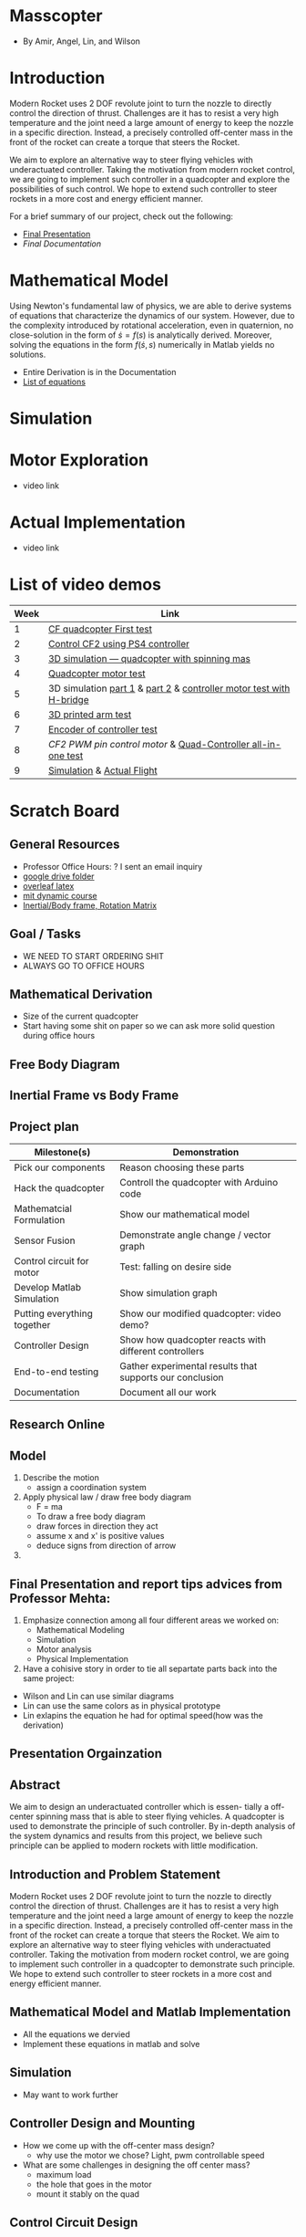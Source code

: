 * Masscopter
  - By Amir, Angel, Lin, and Wilson
* Introduction
   Modern Rocket uses 2 DOF revolute joint to turn the nozzle to directly control the direction of thrust. Challenges are it has to resist a very high temperature and the joint need a large amount of energy to keep the nozzle in a specific direction. Instead, a precisely controlled off-center mass in the front of the rocket can create a torque that steers the Rocket.
   
   We aim to explore an alternative way to steer flying vehicles with underactuated controller. Taking the motivation from modern rocket control, we are going to implement such controller in a quadcopter and explore the possibilities of such control. We hope to extend such controller to steer rockets in a more cost and energy efficient manner.

   For a brief summary of our project, check out the following:
   - [[https://github.com/Amir-Omidfar/183DB-/blob/master/FInal%2520Report.pdf][Final Presentation]]
   - [[wait to be upload][Final Documentation]]
* Mathematical Model  
  Using Newton's fundamental law of physics, we are able to derive systems of equations that characterize the dynamics of our system. However, due to the complexity introduced by rotational acceleration, even in quaternion, no close-solution in the form of $\dot{s} = f(s)$ is analytically derived. Moreover, solving the equations in the form $f(\dot{s},s)$ numerically in Matlab yields no solutions.
  - Entire Derivation is in the Documentation
  - [[https://github.com/Amir-Omidfar/183DB-/blob/master/Mathematical%2520Model/equations.pdf][List of equations]]
* Simulation
* Motor Exploration  
  - video link
* Actual Implementation
  - video link
* List of video demos
  | Week | Link                                                                |
  |------+---------------------------------------------------------------------|
  |    1 | [[https://youtu.be/7awN_Fga4PQ][CF quadcopter First test]]                                            |
  |    2 | [[https://youtu.be/i5cuPygJWJk][Control CF2 using PS4 controller]]                                    |
  |    3 | [[https://www.youtube.com/watch?v=kcwpM1wRnxU&feature=youtu.be][3D simulation --- quadcopter with spinning mas]]                      |
  |    4 | [[https://youtu.be/V58xpIB7BX8][Quadcopter motor test]]                                               |
  |    5 | 3D simulation [[https://www.youtube.com/watch?v=YP-726upKFU][part 1]] & [[https://www.youtube.com/watch?v=o9f2x5YUPoA&t=1s][part 2]] & [[https://www.youtube.com/watch?v=nTm2-kypBXU&feature=youtu.be][controller motor test with H-bridge]] |
  |    6 | [[https://youtu.be/SJowaesDsbo][3D printed arm test]]                                                 |
  |    7 | [[https://www.youtube.com/watch?v=24vi_tD_O_k&feature=youtu.be][Encoder of controller test]]                                          |
  |    8 | [[Controlle motor ][CF2 PWM pin control motor]] & [[https://www.youtube.com/watch?v=d_Ma3YFCfu8&feature=youtu.be][Quad-Controller all-in-one test]]         |
  |    9 | [[https://www.youtube.com/watch?v=o9f2x5YUPoA][Simulation]] & [[https://www.youtube.com/watch?v=xGmaOrivyys&feature=youtu.be][Actual Flight]]                                          |
* Scratch Board
** General Resources
  - Professor Office Hours: ? I sent an email inquiry
  - [[https://drive.google.com/drive/folders/1oTfQlVWcGNcjBcGgUbyTBhJVp0DoDn2w][google drive folder]]
  - [[https://www.overleaf.com/15319132wvnjrthtfxrp][overleaf latex]]
  - [[https://ocw.mit.edu/courses/mechanical-engineering/2-003sc-engineering-dynamics-fall-2011/newton2019s-laws-vectors-and-reference-frames/][mit dynamic course]]
  - [[http://www.es.ele.tue.nl/education/5HC99/wiki/images/4/42/RigidBodyDynamics.pdf][Inertial/Body frame, Rotation Matrix]]
** Goal / Tasks
  - WE NEED TO START ORDERING SHIT
  - ALWAYS GO TO OFFICE HOURS
** Mathematical Derivation
  - Size of the current quadcopter
  - Start having some shit on paper so we can ask more solid question during office hours
** Free Body Diagram
** Inertial Frame vs Body Frame
** Project plan
  | Milestone(s)                | Demonstration                                            |
  |-----------------------------+----------------------------------------------------------|
  | Pick our components         | Reason choosing these parts                              |
  | Hack the quadcopter         | Controll the quadcopter with Arduino code                |
  | Mathematcial Formulation    | Show our mathematical model                              |
  | Sensor Fusion               | Demonstrate angle change / vector graph                  |
  | Control circuit for motor   | Test: falling on desire side                             |
  | Develop Matlab Simulation   | Show simulation graph                                    |
  | Putting everything together | Show our modified quadcopter: video demo?                |
  | Controller Design           | Show how quadcopter reacts with different controllers    |
  | End-to-end testing          | Gather experimental results that supports our conclusion |
  | Documentation               | Document all our work                                    |

** Research Online
** Model  
   1) Describe the motion
      - assign a coordination system
   2) Apply physical law / draw free body diagram
      - F = ma
      - To draw a free body diagram
	+ draw forces in direction they act
	+ assume x and x' is positive values
	+ deduce signs from direction of arrow
	
   3) 
** Final Presentation and report tips advices from Professor Mehta:
1) Emphasize connection among all four different areas we worked on:
	- Mathematical Modeling
	- Simulation
	- Motor analysis
	- Physical Implementation
2) Have a cohisive story in order to tie all separtate parts back into the same project:
- Wilson and Lin can use similar diagrams  
- Lin can use the same colors as in physical prototype
- Lin exlapins the equation he had for optimal speed(how was the derivation) 

** Presentation Orgainzation
** Abstract
  We aim to design an underactuated controller which is essen- tially a off-center spinning mass that is able to steer flying vehicles. A quadcopter is used to demonstrate the principle of such controller. By in-depth analysis of the system dynamics and results from this project, we believe such principle can be applied to modern rockets with little modification.
** Introduction and Problem Statement
  Modern Rocket uses 2 DOF revolute joint to turn the nozzle to directly control the direction of thrust. Challenges are it has to resist a very high temperature and the joint need a large amount of energy to keep the nozzle in a specific direction. Instead, a precisely controlled off-center mass in the front of the rocket can create a torque that steers the Rocket.
  We aim to explore an alternative way to steer flying vehicles with underactuated controller. Taking the motivation from modern rocket control, we are going to implement such controller in a quadcopter to demonstrate such principle. We hope to extend such controller to steer rockets in a more cost and energy efficient manner.
** Mathematical Model and Matlab Implementation
  - All the equations we dervied
  - Implement these equations in matlab and solve 
** Simulation
  - May want to work further
** Controller Design and Mounting
  - How we come up with the off-center mass design?
	+ why use the motor we chose? Light, pwm controllable speed
  - What are some challenges in designing the off center mass?
	+ maximum load
	+ the hole that goes in the motor
	+ mount it stably on the quad
** Control Circuit Design
  - The more technical part of the controller
	+ PWM
	+ SMD soldering
	+ Parallel battery source
** Quadcopter Hacking  
  - Control the thrust from computer
  - Control the output pwm signal from computer 
** Results
  - Simulation and Mathematical Model suggest it may work
  - Limitation in physical implementation may be the cause of unideal results
** Further Work
  - Hack the quadcopter: dynamically control the PWM output
  - How PWM pins affect the speed
  - Add sensor for spining off-center mass
** Conclusion

